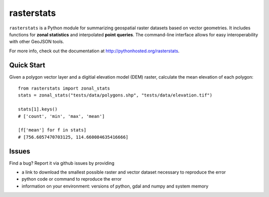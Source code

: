rasterstats
===========

|BuildStatus|_
|CoverageStatus|_

``rasterstats`` is a Python module for summarizing geospatial raster datasets based on vector geometries.
It includes functions for **zonal statistics** and interpolated **point queries**. The command-line interface allows for
easy interoperability with other GeoJSON tools. 

For more info, check out the documentation at `http://pythonhosted.org/rasterstats <http://pythonhosted.org/rasterstats/>`_.

Quick Start
-----------

Given a polygon vector layer and a digitial elevation model (DEM)
raster, calculate the mean elevation of each polygon:

.. figure:: https://github.com/perrygeo/python-raster-stats/raw/master/docs/img/zones_elevation.png
   :align: center
   :alt: zones elevation

::

    from rasterstats import zonal_stats
    stats = zonal_stats("tests/data/polygons.shp", "tests/data/elevation.tif")

    stats[1].keys()
    # ['count', 'min', 'max', 'mean']

    [f['mean'] for f in stats]
    # [756.6057470703125, 114.660084635416666]

Issues
------

Find a bug? Report it via github issues by providing

- a link to download the smallest possible raster and vector dataset necessary to reproduce the error
- python code or command to reproduce the error
- information on your environment: versions of python, gdal and numpy and system memory

.. |BuildStatus| image:: https://api.travis-ci.org/perrygeo/python-rasterstats.png
.. _BuildStatus: https://travis-ci.org/perrygeo/python-rasterstats

.. |CoverageStatus| image:: https://coveralls.io/repos/perrygeo/python-rasterstats/badge.png
.. _CoverageStatus: https://coveralls.io/r/perrygeo/python-raster-stats

